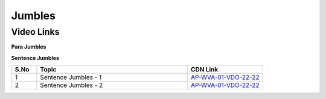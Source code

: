 =========
Jumbles
=========


---------------
 Video Links
---------------


**Para Jumbles**


.. csv-table:: 
   :header: "S.No","Topic","CDN Link"
   :widths: 10, 60, 30
   
   "1","Introduction","`AP-WVA-01-VDO-1-22 <http://cdn.talentsprint.com/talentsprint/aptitude/english_revision/parajumbles/int.mp4>`_"
   "2","Para Jumbles - 1","`AP-WVA-01-VDO-2-22 <http://cdn.talentsprint.com/talentsprint/aptitude/english_revision/parajumbles/parajumbles_1.mp4>`_"
   "3","Para Jumbles - 2","`AP-WVA-01-VDO-3-22 <http://cdn.talentsprint.com/talentsprint/aptitude/english_revision/parajumbles/parajumbles_2.mp4>`_"
   "4","Advanced Example: 1","`AP-WVA-01-VDO-4-22 <https://cdn.talentsprint.com/talentsprint/aptitude/english_revision/parajumbles/q1.mp4>`_"
   "5","Advanced Example: 2","`AP-WVA-01-VDO-5-22 <https://cdn.talentsprint.com/talentsprint/aptitude/english_revision/parajumbles/q2.mp4>`_"
   "6","Advanced Example: 3","`AP-WVA-01-VDO-6-22 <https://cdn.talentsprint.com/talentsprint/aptitude/english_revision/parajumbles/q3.mp4>`_"
   "7","Advanced Example: 4","`AP-WVA-01-VDO-7-22 <https://cdn.talentsprint.com/talentsprint/aptitude/english_revision/parajumbles/q4.mp4>
   "8","Advanced Example: 5","`AP-WVA-01-VDO-8-22 <https://cdn.talentsprint.com/talentsprint/aptitude/english_revision/parajumbles/q5.mp4>`_"
   "9","Advanced Example: 6","`AP-WVA-01-VDO-9-22 <https://cdn.talentsprint.com/talentsprint/aptitude/english_revision/parajumbles/q6.mp4>`_"
  "10","Advanced Example: 7","`AP-WVA-01-VDO-10-22 <https://cdn.talentsprint.com/talentsprint/aptitude/english_revision/parajumbles/q7.mp4>`_"
  "11","Advanced Example: 8","`AP-WVA-01-VDO-11-22 <https://cdn.talentsprint.com/talentsprint/aptitude/english_revision/parajumbles/q8.mp4>`_"
  "12","Advanced Example: 9","`AP-WVA-01-VDO-12-22 <https://cdn.talentsprint.com/talentsprint/aptitude/english_revision/parajumbles/q9.mp4>`_"
  "13","Advanced Example: 10","`AP-WVA-01-VDO-13-22 <https://cdn.talentsprint.com/talentsprint/aptitude/english_revision/parajumbles/q10.mp4>`_"
  "14","Advanced Example: 11","`AP-WVA-01-VDO-14-22 <https://cdn.talentsprint.com/talentsprint/aptitude/english_revision/parajumbles/q11.mp4>
  "15","Advanced Example: 12","`AP-WVA-01-VDO-15-22 <https://cdn.talentsprint.com/talentsprint/aptitude/english_revision/parajumbles/q12.mp4>`_"
  "16","Advanced Example: 13","`AP-WVA-01-VDO-16-22 <https://cdn.talentsprint.com/talentsprint/aptitude/english_revision/parajumbles/q13.mp4>`_"
  "17","Advanced Example: 14","`AP-WVA-01-VDO-17-22 <https://cdn.talentsprint.com/talentsprint/aptitude/english_revision/parajumbles/q14.mp4>`_"
  "18","Advanced Example: 15","`AP-WVA-01-VDO-18-22 <https://cdn.talentsprint.com/talentsprint/aptitude/english_revision/parajumbles/q15.mp4>`_"
  "19","Advanced Example: 16","`AP-WVA-01-VDO-19-22 <https://cdn.talentsprint.com/talentsprint/aptitude/english_revision/parajumbles/q16.mp4>`_"
  "20","Advanced Example: 17","`AP-WVA-01-VDO-20-22 <https://cdn.talentsprint.com/talentsprint/aptitude/english_revision/parajumbles/q17.mp4>`_"
    

**Sentence Jumbles**


.. csv-table:: 
   :header: "S.No","Topic","CDN Link"
   :widths: 10, 60, 30
   
   "1","Sentence Jumbles - 1","`AP-WVA-01-VDO-22-22 <http://cdn.talentsprint.com/talentsprint/aptitude/english_revision/sentence_jumbles/sentence_jumbles_1.mp4>`_"
   "2","Sentence Jumbles - 2","`AP-WVA-01-VDO-22-22 <http://cdn.talentsprint.com/talentsprint/aptitude/english_revision/sentence_jumbles/sentence_jumbles_2.mp4>`_"
   

   
   
   
   
   
